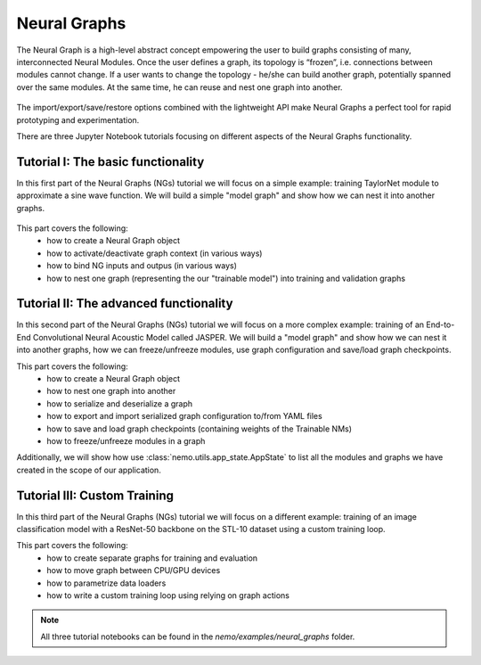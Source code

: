 Neural Graphs
=============

The Neural Graph is a high-level abstract concept empowering the user to build graphs consisting of many,
interconnected Neural Modules.
Once the user defines a graph, its topology is “frozen”, i.e. connections between modules cannot change.
If a user wants to change the topology - he/she can build another graph, potentially spanned over the same modules.
At the same time, he can reuse and nest one graph into another.


.. figure:: neural_graphs_general.png

The import/export/save/restore options combined with the lightweight API make Neural Graphs
a perfect tool for rapid prototyping and experimentation.

There are three Jupyter Notebook tutorials focusing on different aspects of the Neural Graphs functionality.

Tutorial I: The basic functionality
-----------------------------------

In this first part of the Neural Graphs (NGs) tutorial we will focus on a simple example:
training TaylorNet module to approximate a sine wave function.
We will build a simple "model graph" and show how we can nest it into another graphs.


.. figure:: neural_graphs_nesting.png

This part covers the following:
 * how to create a Neural Graph object
 * how to activate/deactivate graph context (in various ways)
 * how to bind NG inputs and outpus (in various ways)
 * how to nest one graph (representing the our "trainable model") into training and validation graphs


Tutorial II: The advanced functionality
---------------------------------------

In this second part of the Neural Graphs (NGs) tutorial we will focus on a more complex example:
training of an End-to-End Convolutional Neural Acoustic Model called JASPER.
We will build a "model graph" and show how we can nest it into another graphs, how we can freeze/unfreeze modules,
use graph configuration and save/load graph checkpoints.

This part covers the following:
 * how to create a Neural Graph object
 * how to nest one graph into another
 * how to serialize and deserialize a graph
 * how to export and import serialized graph configuration to/from YAML files
 * how to save and load graph checkpoints (containing weights of the Trainable NMs)
 * how to freeze/unfreeze modules in a graph
 
Additionally, we will show how use :class:`nemo.utils.app_state.AppState` to list all the modules and graphs we have
created in the scope of our application.

Tutorial III: Custom Training
---------------------------------------

In this third part of the Neural Graphs (NGs) tutorial we will focus on a different example: training of
an image classification model with a ResNet-50 backbone on the STL-10 dataset using a custom training loop.

This part covers the following:
 * how to create separate graphs for training and evaluation
 * how to move graph between CPU/GPU devices
 * how to parametrize data loaders
 * how to write a custom training loop using relying on graph actions

.. note::
    All three tutorial notebooks can be found in the `nemo/examples/neural_graphs` folder.

